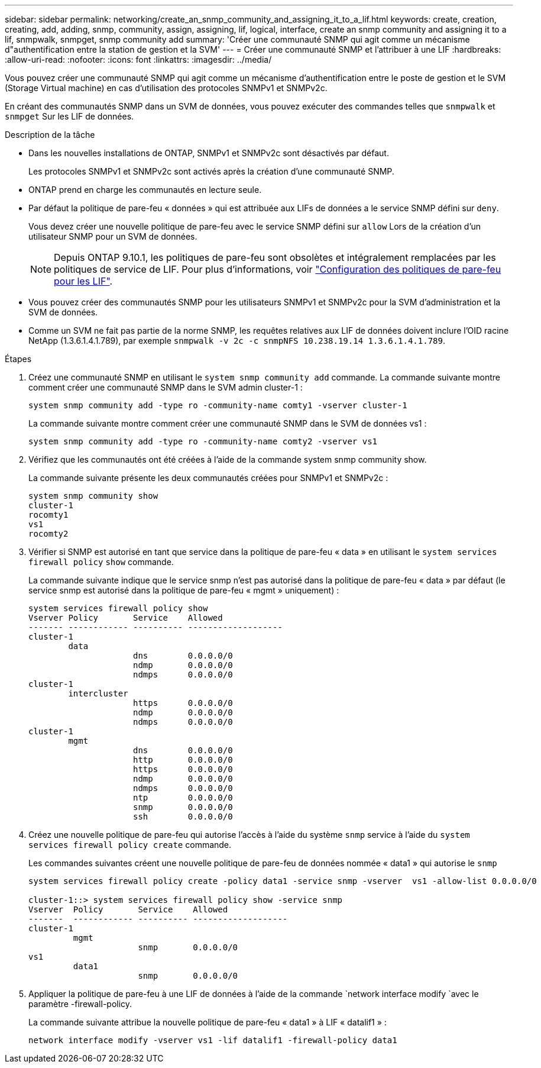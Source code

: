 ---
sidebar: sidebar 
permalink: networking/create_an_snmp_community_and_assigning_it_to_a_lif.html 
keywords: create, creation, creating, add, adding, snmp, community, assign, assigning, lif, logical, interface, create an snmp community and assigning it to a lif, snmpwalk, snmpget, snmp community add 
summary: 'Créer une communauté SNMP qui agit comme un mécanisme d"authentification entre la station de gestion et la SVM' 
---
= Créer une communauté SNMP et l'attribuer à une LIF
:hardbreaks:
:allow-uri-read: 
:nofooter: 
:icons: font
:linkattrs: 
:imagesdir: ../media/


[role="lead"]
Vous pouvez créer une communauté SNMP qui agit comme un mécanisme d'authentification entre le poste de gestion et le SVM (Storage Virtual machine) en cas d'utilisation des protocoles SNMPv1 et SNMPv2c.

En créant des communautés SNMP dans un SVM de données, vous pouvez exécuter des commandes telles que `snmpwalk` et `snmpget` Sur les LIF de données.

.Description de la tâche
* Dans les nouvelles installations de ONTAP, SNMPv1 et SNMPv2c sont désactivés par défaut.
+
Les protocoles SNMPv1 et SNMPv2c sont activés après la création d'une communauté SNMP.

* ONTAP prend en charge les communautés en lecture seule.
* Par défaut la politique de pare-feu « données » qui est attribuée aux LIFs de données a le service SNMP défini sur `deny`.
+
Vous devez créer une nouvelle politique de pare-feu avec le service SNMP défini sur `allow` Lors de la création d'un utilisateur SNMP pour un SVM de données.

+

NOTE: Depuis ONTAP 9.10.1, les politiques de pare-feu sont obsolètes et intégralement remplacées par les politiques de service de LIF. Pour plus d'informations, voir link:../networking/configure_firewall_policies_for_lifs.html["Configuration des politiques de pare-feu pour les LIF"].

* Vous pouvez créer des communautés SNMP pour les utilisateurs SNMPv1 et SNMPv2c pour la SVM d'administration et la SVM de données.
* Comme un SVM ne fait pas partie de la norme SNMP, les requêtes relatives aux LIF de données doivent inclure l'OID racine NetApp (1.3.6.1.4.1.789), par exemple `snmpwalk -v 2c -c snmpNFS 10.238.19.14 1.3.6.1.4.1.789`.


.Étapes
. Créez une communauté SNMP en utilisant le `system snmp community add` commande. La commande suivante montre comment créer une communauté SNMP dans le SVM admin cluster-1 :
+
....
system snmp community add -type ro -community-name comty1 -vserver cluster-1
....
+
La commande suivante montre comment créer une communauté SNMP dans le SVM de données vs1 :

+
....
system snmp community add -type ro -community-name comty2 -vserver vs1
....
. Vérifiez que les communautés ont été créées à l'aide de la commande system snmp community show.
+
La commande suivante présente les deux communautés créées pour SNMPv1 et SNMPv2c :

+
....
system snmp community show
cluster-1
rocomty1
vs1
rocomty2
....
. Vérifier si SNMP est autorisé en tant que service dans la politique de pare-feu « data » en utilisant le `system services firewall policy` `show` commande.
+
La commande suivante indique que le service snmp n'est pas autorisé dans la politique de pare-feu « data » par défaut (le service snmp est autorisé dans la politique de pare-feu « mgmt » uniquement) :

+
....
system services firewall policy show
Vserver Policy       Service    Allowed
------- ------------ ---------- -------------------
cluster-1
        data
                     dns        0.0.0.0/0
                     ndmp       0.0.0.0/0
                     ndmps      0.0.0.0/0
cluster-1
        intercluster
                     https      0.0.0.0/0
                     ndmp       0.0.0.0/0
                     ndmps      0.0.0.0/0
cluster-1
        mgmt
                     dns        0.0.0.0/0
                     http       0.0.0.0/0
                     https      0.0.0.0/0
                     ndmp       0.0.0.0/0
                     ndmps      0.0.0.0/0
                     ntp        0.0.0.0/0
                     snmp       0.0.0.0/0
                     ssh        0.0.0.0/0
....
. Créez une nouvelle politique de pare-feu qui autorise l'accès à l'aide du système `snmp` service à l'aide du `system services firewall policy create` commande.
+
Les commandes suivantes créent une nouvelle politique de pare-feu de données nommée « data1 » qui autorise le `snmp`

+
....
system services firewall policy create -policy data1 -service snmp -vserver  vs1 -allow-list 0.0.0.0/0

cluster-1::> system services firewall policy show -service snmp
Vserver  Policy       Service    Allowed
-------  ------------ ---------- -------------------
cluster-1
         mgmt
                      snmp       0.0.0.0/0
vs1
         data1
                      snmp       0.0.0.0/0
....
. Appliquer la politique de pare-feu à une LIF de données à l'aide de la commande `network interface modify `avec le paramètre -firewall-policy.
+
La commande suivante attribue la nouvelle politique de pare-feu « data1 » à LIF « datalif1 » :

+
....
network interface modify -vserver vs1 -lif datalif1 -firewall-policy data1
....

